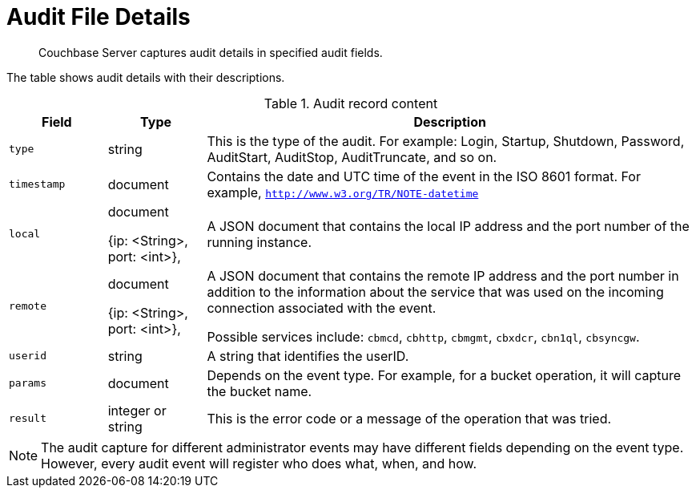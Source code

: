 [#topic_fwj_51j_wq]
= Audit File Details

[abstract]
Couchbase Server captures audit details in specified audit fields.

The table shows audit details with their descriptions.

.Audit record content
[#table_rxs_cfb_tq,cols="1,1,5"]
|===
| Field | Type | Description

| `type`
| string
| This is the type of the audit.
For example: Login, Startup, Shutdown, Password, AuditStart, AuditStop, AuditTruncate, and so on.

| `timestamp`
| document
| Contains the date and UTC time of the event in the ISO 8601 format.
For example, `http://www.w3.org/TR/NOTE-datetime`

| `local`
| document

{ip: <String>, port: <int>},
| A JSON document that contains the local IP address and the port number of the running instance.

| `remote`
| document

{ip: <String>, port: <int>},
| A JSON document that contains the remote IP address and the port number in addition to the information about the service that was used on the incoming connection associated with the event.

Possible services include: `cbmcd`, `cbhttp`, `cbmgmt`, `cbxdcr`, `cbn1ql`, `cbsyncgw`.

| `userid`
| string
| A string that identifies the userID.

| `params`
| document
| Depends on the event type.
For example, for a bucket operation, it will capture the bucket name.

| `result`
| integer or string
| This is the error code or a message of the operation that was tried.
|===

NOTE: The audit capture for different administrator events may have different fields depending on the event type.
However, every audit event will register who does what, when, and how.

